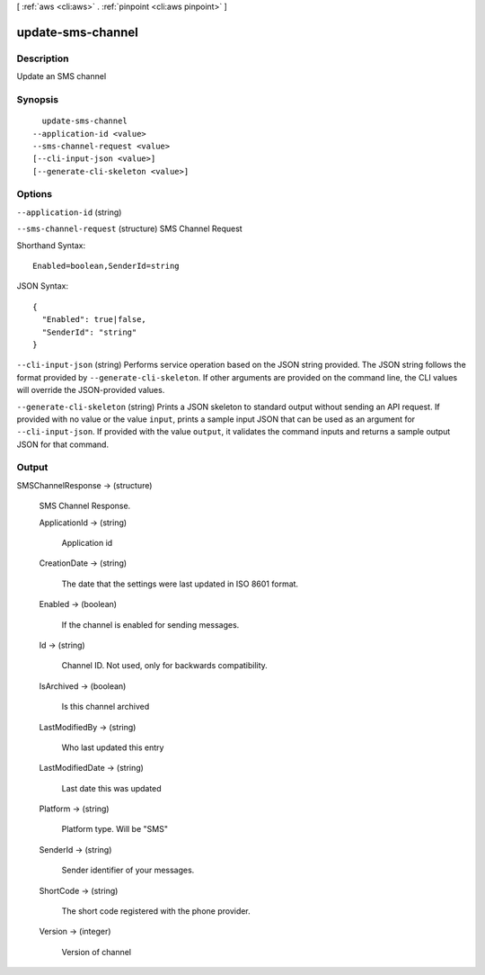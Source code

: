 [ :ref:`aws <cli:aws>` . :ref:`pinpoint <cli:aws pinpoint>` ]

.. _cli:aws pinpoint update-sms-channel:


******************
update-sms-channel
******************



===========
Description
===========

Update an SMS channel

========
Synopsis
========

::

    update-sms-channel
  --application-id <value>
  --sms-channel-request <value>
  [--cli-input-json <value>]
  [--generate-cli-skeleton <value>]




=======
Options
=======

``--application-id`` (string)


``--sms-channel-request`` (structure)
SMS Channel Request



Shorthand Syntax::

    Enabled=boolean,SenderId=string




JSON Syntax::

  {
    "Enabled": true|false,
    "SenderId": "string"
  }



``--cli-input-json`` (string)
Performs service operation based on the JSON string provided. The JSON string follows the format provided by ``--generate-cli-skeleton``. If other arguments are provided on the command line, the CLI values will override the JSON-provided values.

``--generate-cli-skeleton`` (string)
Prints a JSON skeleton to standard output without sending an API request. If provided with no value or the value ``input``, prints a sample input JSON that can be used as an argument for ``--cli-input-json``. If provided with the value ``output``, it validates the command inputs and returns a sample output JSON for that command.



======
Output
======

SMSChannelResponse -> (structure)

  SMS Channel Response.

  ApplicationId -> (string)

    Application id

    

  CreationDate -> (string)

    The date that the settings were last updated in ISO 8601 format.

    

  Enabled -> (boolean)

    If the channel is enabled for sending messages.

    

  Id -> (string)

    Channel ID. Not used, only for backwards compatibility.

    

  IsArchived -> (boolean)

    Is this channel archived

    

  LastModifiedBy -> (string)

    Who last updated this entry

    

  LastModifiedDate -> (string)

    Last date this was updated

    

  Platform -> (string)

    Platform type. Will be "SMS"

    

  SenderId -> (string)

    Sender identifier of your messages.

    

  ShortCode -> (string)

    The short code registered with the phone provider.

    

  Version -> (integer)

    Version of channel

    

  

